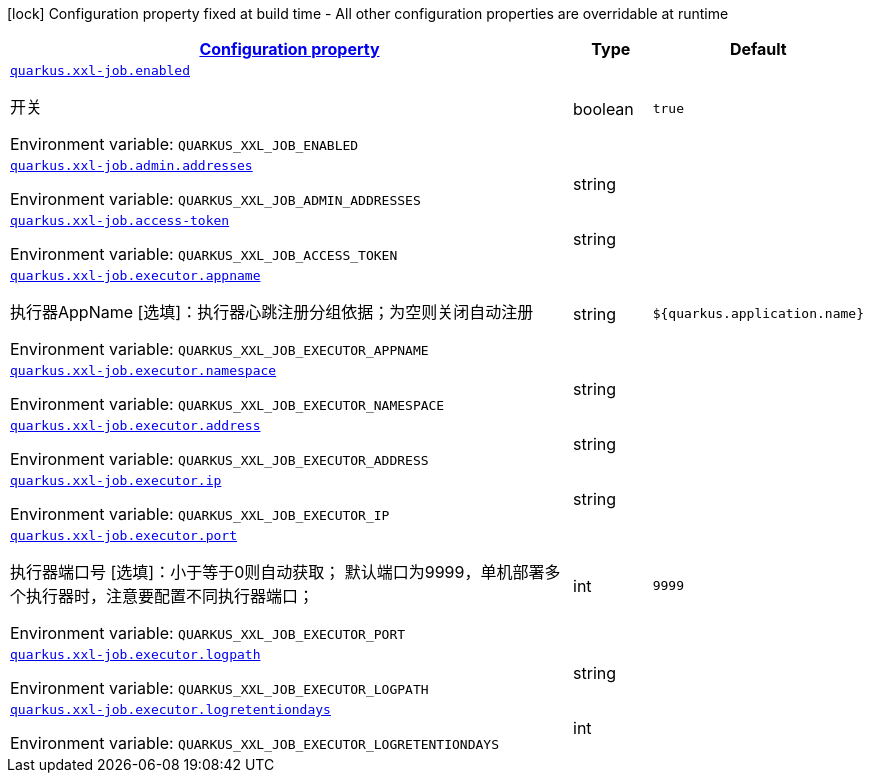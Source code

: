 
:summaryTableId: quarkus-xxl-job
[.configuration-legend]
icon:lock[title=Fixed at build time] Configuration property fixed at build time - All other configuration properties are overridable at runtime
[.configuration-reference.searchable, cols="80,.^10,.^10"]
|===

h|[[quarkus-xxl-job_configuration]]link:#quarkus-xxl-job_configuration[Configuration property]

h|Type
h|Default

a| [[quarkus-xxl-job_quarkus.xxl-job.enabled]]`link:#quarkus-xxl-job_quarkus.xxl-job.enabled[quarkus.xxl-job.enabled]`

[.description]
--
开关

ifdef::add-copy-button-to-env-var[]
Environment variable: env_var_with_copy_button:+++QUARKUS_XXL_JOB_ENABLED+++[]
endif::add-copy-button-to-env-var[]
ifndef::add-copy-button-to-env-var[]
Environment variable: `+++QUARKUS_XXL_JOB_ENABLED+++`
endif::add-copy-button-to-env-var[]
--|boolean 
|`true`


a| [[quarkus-xxl-job_quarkus.xxl-job.admin.addresses]]`link:#quarkus-xxl-job_quarkus.xxl-job.admin.addresses[quarkus.xxl-job.admin.addresses]`

[.description]
--
ifdef::add-copy-button-to-env-var[]
Environment variable: env_var_with_copy_button:+++QUARKUS_XXL_JOB_ADMIN_ADDRESSES+++[]
endif::add-copy-button-to-env-var[]
ifndef::add-copy-button-to-env-var[]
Environment variable: `+++QUARKUS_XXL_JOB_ADMIN_ADDRESSES+++`
endif::add-copy-button-to-env-var[]
--|string 
|


a| [[quarkus-xxl-job_quarkus.xxl-job.access-token]]`link:#quarkus-xxl-job_quarkus.xxl-job.access-token[quarkus.xxl-job.access-token]`

[.description]
--
ifdef::add-copy-button-to-env-var[]
Environment variable: env_var_with_copy_button:+++QUARKUS_XXL_JOB_ACCESS_TOKEN+++[]
endif::add-copy-button-to-env-var[]
ifndef::add-copy-button-to-env-var[]
Environment variable: `+++QUARKUS_XXL_JOB_ACCESS_TOKEN+++`
endif::add-copy-button-to-env-var[]
--|string 
|


a| [[quarkus-xxl-job_quarkus.xxl-job.executor.appname]]`link:#quarkus-xxl-job_quarkus.xxl-job.executor.appname[quarkus.xxl-job.executor.appname]`

[.description]
--
执行器AppName ++[++选填++]++：执行器心跳注册分组依据；为空则关闭自动注册

ifdef::add-copy-button-to-env-var[]
Environment variable: env_var_with_copy_button:+++QUARKUS_XXL_JOB_EXECUTOR_APPNAME+++[]
endif::add-copy-button-to-env-var[]
ifndef::add-copy-button-to-env-var[]
Environment variable: `+++QUARKUS_XXL_JOB_EXECUTOR_APPNAME+++`
endif::add-copy-button-to-env-var[]
--|string 
|`${quarkus.application.name}`


a| [[quarkus-xxl-job_quarkus.xxl-job.executor.namespace]]`link:#quarkus-xxl-job_quarkus.xxl-job.executor.namespace[quarkus.xxl-job.executor.namespace]`

[.description]
--
ifdef::add-copy-button-to-env-var[]
Environment variable: env_var_with_copy_button:+++QUARKUS_XXL_JOB_EXECUTOR_NAMESPACE+++[]
endif::add-copy-button-to-env-var[]
ifndef::add-copy-button-to-env-var[]
Environment variable: `+++QUARKUS_XXL_JOB_EXECUTOR_NAMESPACE+++`
endif::add-copy-button-to-env-var[]
--|string 
|


a| [[quarkus-xxl-job_quarkus.xxl-job.executor.address]]`link:#quarkus-xxl-job_quarkus.xxl-job.executor.address[quarkus.xxl-job.executor.address]`

[.description]
--
ifdef::add-copy-button-to-env-var[]
Environment variable: env_var_with_copy_button:+++QUARKUS_XXL_JOB_EXECUTOR_ADDRESS+++[]
endif::add-copy-button-to-env-var[]
ifndef::add-copy-button-to-env-var[]
Environment variable: `+++QUARKUS_XXL_JOB_EXECUTOR_ADDRESS+++`
endif::add-copy-button-to-env-var[]
--|string 
|


a| [[quarkus-xxl-job_quarkus.xxl-job.executor.ip]]`link:#quarkus-xxl-job_quarkus.xxl-job.executor.ip[quarkus.xxl-job.executor.ip]`

[.description]
--
ifdef::add-copy-button-to-env-var[]
Environment variable: env_var_with_copy_button:+++QUARKUS_XXL_JOB_EXECUTOR_IP+++[]
endif::add-copy-button-to-env-var[]
ifndef::add-copy-button-to-env-var[]
Environment variable: `+++QUARKUS_XXL_JOB_EXECUTOR_IP+++`
endif::add-copy-button-to-env-var[]
--|string 
|


a| [[quarkus-xxl-job_quarkus.xxl-job.executor.port]]`link:#quarkus-xxl-job_quarkus.xxl-job.executor.port[quarkus.xxl-job.executor.port]`

[.description]
--
执行器端口号 ++[++选填++]++：小于等于0则自动获取； 默认端口为9999，单机部署多个执行器时，注意要配置不同执行器端口；

ifdef::add-copy-button-to-env-var[]
Environment variable: env_var_with_copy_button:+++QUARKUS_XXL_JOB_EXECUTOR_PORT+++[]
endif::add-copy-button-to-env-var[]
ifndef::add-copy-button-to-env-var[]
Environment variable: `+++QUARKUS_XXL_JOB_EXECUTOR_PORT+++`
endif::add-copy-button-to-env-var[]
--|int 
|`9999`


a| [[quarkus-xxl-job_quarkus.xxl-job.executor.logpath]]`link:#quarkus-xxl-job_quarkus.xxl-job.executor.logpath[quarkus.xxl-job.executor.logpath]`

[.description]
--
ifdef::add-copy-button-to-env-var[]
Environment variable: env_var_with_copy_button:+++QUARKUS_XXL_JOB_EXECUTOR_LOGPATH+++[]
endif::add-copy-button-to-env-var[]
ifndef::add-copy-button-to-env-var[]
Environment variable: `+++QUARKUS_XXL_JOB_EXECUTOR_LOGPATH+++`
endif::add-copy-button-to-env-var[]
--|string 
|


a| [[quarkus-xxl-job_quarkus.xxl-job.executor.logretentiondays]]`link:#quarkus-xxl-job_quarkus.xxl-job.executor.logretentiondays[quarkus.xxl-job.executor.logretentiondays]`

[.description]
--
ifdef::add-copy-button-to-env-var[]
Environment variable: env_var_with_copy_button:+++QUARKUS_XXL_JOB_EXECUTOR_LOGRETENTIONDAYS+++[]
endif::add-copy-button-to-env-var[]
ifndef::add-copy-button-to-env-var[]
Environment variable: `+++QUARKUS_XXL_JOB_EXECUTOR_LOGRETENTIONDAYS+++`
endif::add-copy-button-to-env-var[]
--|int 
|

|===
